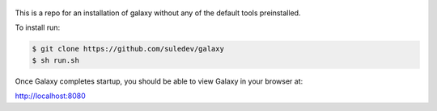 .. figure:: https://wiki.galaxyproject.org/Images/GalaxyLogo?action=AttachFile&do=get&target=galaxy_project_logo.jpg
   :alt: Galaxy Logo

This is a repo for an installation of galaxy without any of the default tools preinstalled.

To install run:

.. code:: console

    $ git clone https://github.com/suledev/galaxy
    $ sh run.sh

Once Galaxy completes startup, you should be able to view Galaxy in your
browser at:

http://localhost:8080